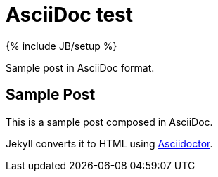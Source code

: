 = AsciiDoc test
:page-layout: post
:page-category: test
:page-title: "AsciiDoc test"
:page-tagline: ""
:page-tags: []
:page-liquid:
:url-asciidoctor: http://asciidoctor.org

{% include JB/setup %}

Sample post in AsciiDoc format.

//more

== Sample Post

This is a sample post composed in AsciiDoc.

Jekyll converts it to HTML using {url-asciidoctor}[Asciidoctor].

